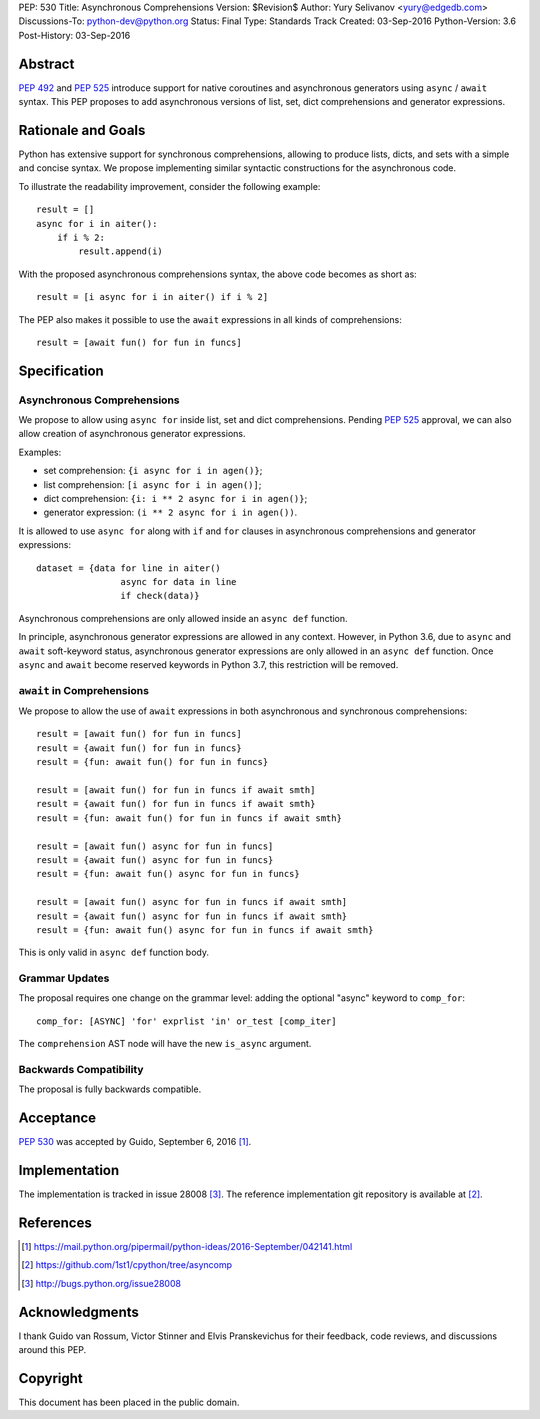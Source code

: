 PEP: 530
Title: Asynchronous Comprehensions
Version: $Revision$
Author: Yury Selivanov <yury@edgedb.com>
Discussions-To: python-dev@python.org
Status: Final
Type: Standards Track
Created: 03-Sep-2016
Python-Version: 3.6
Post-History: 03-Sep-2016


Abstract
========

:pep:`492` and :pep:`525` introduce support for native coroutines and
asynchronous generators using ``async`` / ``await`` syntax.  This PEP
proposes to add asynchronous versions of list, set, dict comprehensions
and generator expressions.


Rationale and Goals
===================

Python has extensive support for synchronous comprehensions, allowing
to produce lists, dicts, and sets with a simple and concise syntax.  We
propose implementing similar syntactic constructions for the
asynchronous code.

To illustrate the readability improvement, consider the following
example::

    result = []
    async for i in aiter():
        if i % 2:
            result.append(i)

With the proposed asynchronous comprehensions syntax, the above code
becomes as short as::

    result = [i async for i in aiter() if i % 2]

The PEP also makes it possible to use the ``await`` expressions in
all kinds of comprehensions::

    result = [await fun() for fun in funcs]


Specification
=============

Asynchronous Comprehensions
---------------------------

We propose to allow using ``async for`` inside list, set and dict
comprehensions.  Pending :pep:`525` approval, we can also allow creation
of asynchronous generator expressions.

Examples:

* set comprehension: ``{i async for i in agen()}``;

* list comprehension: ``[i async for i in agen()]``;

* dict comprehension: ``{i: i ** 2 async for i in agen()}``;

* generator expression: ``(i ** 2 async for i in agen())``.

It is allowed to use ``async for`` along with  ``if`` and ``for``
clauses in asynchronous comprehensions and generator expressions::

    dataset = {data for line in aiter()
                    async for data in line
                    if check(data)}

Asynchronous comprehensions are only allowed inside an ``async def``
function.

In principle, asynchronous generator expressions are allowed in
any context.  However, in Python 3.6, due to ``async`` and ``await``
soft-keyword status, asynchronous generator expressions are only
allowed in an ``async def`` function.  Once ``async`` and ``await``
become reserved keywords in Python 3.7, this restriction will be
removed.


``await`` in Comprehensions
---------------------------

We propose to allow the use of ``await`` expressions in both
asynchronous and synchronous comprehensions::

    result = [await fun() for fun in funcs]
    result = {await fun() for fun in funcs}
    result = {fun: await fun() for fun in funcs}

    result = [await fun() for fun in funcs if await smth]
    result = {await fun() for fun in funcs if await smth}
    result = {fun: await fun() for fun in funcs if await smth}

    result = [await fun() async for fun in funcs]
    result = {await fun() async for fun in funcs}
    result = {fun: await fun() async for fun in funcs}

    result = [await fun() async for fun in funcs if await smth]
    result = {await fun() async for fun in funcs if await smth}
    result = {fun: await fun() async for fun in funcs if await smth}

This is only valid in ``async def`` function body.


Grammar Updates
---------------

The proposal requires one change on the grammar level: adding the
optional "async" keyword to ``comp_for``::

    comp_for: [ASYNC] 'for' exprlist 'in' or_test [comp_iter]

The ``comprehension`` AST node will have the new ``is_async`` argument.


Backwards Compatibility
-----------------------

The proposal is fully backwards compatible.


Acceptance
==========

:pep:`530` was accepted by Guido, September 6, 2016 [1]_.


Implementation
==============

The implementation is tracked in issue 28008 [3]_.  The reference
implementation git repository is available at [2]_.


References
==========

.. [1] https://mail.python.org/pipermail/python-ideas/2016-September/042141.html

.. [2] https://github.com/1st1/cpython/tree/asyncomp

.. [3] http://bugs.python.org/issue28008


Acknowledgments
===============

I thank Guido van Rossum, Victor Stinner and Elvis Pranskevichus
for their feedback, code reviews, and discussions around this
PEP.

Copyright
=========

This document has been placed in the public domain.
